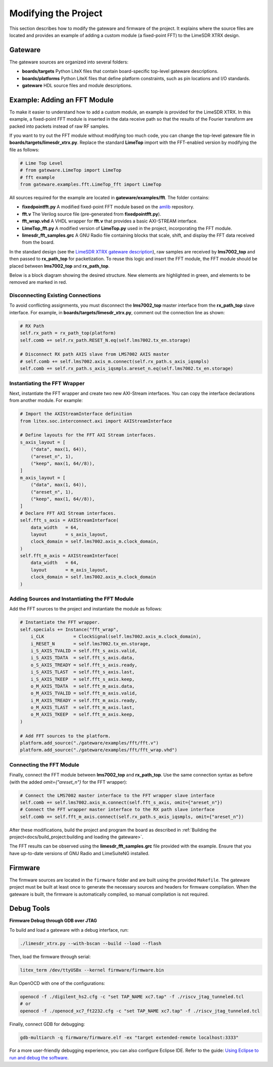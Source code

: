 Modifying the Project
=====================

This section describes how to modify the gateware and firmware of the project. It explains where the source files are located and provides an example of adding a custom module (a fixed-point FFT) to the LimeSDR XTRX design.

Gateware
--------
The gateware sources are organized into several folders:

- **boards/targets**
  Python LiteX files that contain board-specific top-level gateware descriptions.
- **boards/platforms**
  Python LiteX files that define platform constraints, such as pin locations and I/O standards.
- **gateware**
  HDL source files and module descriptions.

Example: Adding an FFT Module
-----------------------------
To make it easier to understand how to add a custom module, an example is provided for the LimeSDR XTRX. In this example, a fixed-point FFT module is inserted in the data receive path so that the results of the Fourier transform are packed into packets instead of raw RF samples.

If you want to try out the FFT module without modifying too much code, you can change the top-level gateware file in **boards/targets/limesdr_xtrx.py**. Replace the standard **LimeTop** import with the FFT-enabled version by modifying the file as follows:

.. code-block:: python

    # Lime Top Level
    # from gateware.LimeTop import LimeTop
    # fft example
    from gateware.examples.fft.LimeTop_fft import LimeTop

All sources required for the example are located in **gateware/examples/fft**. The folder contains:

- **fixedpointfft.py**
  A modified fixed-point FFT module based on the `amlib`_ repository.
- **fft.v**
  The Verilog source file (pre-generated from **fixedpointfft.py**).
- **fft_wrap.vhd**
  A VHDL wrapper for **fft.v** that provides a basic AXI-STREAM interface.
- **LimeTop_fft.py**
  A modified version of **LimeTop.py** used in the project, incorporating the FFT module.
- **limesdr_fft_samples.grc**
  A GNU Radio file containing blocks that scale, shift, and display the FFT data received from the board.

In the standard design (see the `LimeSDR XTRX gateware description`_), raw samples are received by **lms7002_top** and then passed to **rx_path_top** for packetization. To reuse this logic and insert the FFT module, the FFT module should be placed between **lms7002_top** and **rx_path_top**.

Below is a block diagram showing the desired structure. New elements are highlighted in green, and elements to be removed are marked in red.

.. figure:: limesdr-xtrx/images/limetop_block_diagram_fft.svg
   :width: 1000
   :alt: Block diagram showing FFT module insertion

Disconnecting Existing Connections
~~~~~~~~~~~~~~~~~~~~~~~~~~~~~~~~~~

To avoid conflicting assignments, you must disconnect the **lms7002_top** master interface from the **rx_path_top** slave interface. For example, in **boards/targets/limesdr_xtrx.py**, comment out the connection line as shown:

.. code-block:: python

    # RX Path
    self.rx_path = rx_path_top(platform)
    self.comb += self.rx_path.RESET_N.eq(self.lms7002.tx_en.storage)

    # Disconnect RX path AXIS slave from LMS7002 AXIS master
    # self.comb += self.lms7002.axis_m.connect(self.rx_path.s_axis_iqsmpls)
    self.comb += self.rx_path.s_axis_iqsmpls.areset_n.eq(self.lms7002.tx_en.storage)

Instantiating the FFT Wrapper
~~~~~~~~~~~~~~~~~~~~~~~~~~~~~

Next, instantiate the FFT wrapper and create two new AXI-Stream interfaces. You can copy the interface declarations from another module. For example:

.. code-block:: python

    # Import the AXIStreamInterface definition
    from litex.soc.interconnect.axi import AXIStreamInterface

    # Define layouts for the FFT AXI Stream interfaces.
    s_axis_layout = [
        ("data", max(1, 64)),
        ("areset_n", 1),
        ("keep", max(1, 64//8)),
    ]
    m_axis_layout = [
        ("data", max(1, 64)),
        ("areset_n", 1),
        ("keep", max(1, 64//8)),
    ]
    # Declare FFT AXI Stream interfaces.
    self.fft_s_axis = AXIStreamInterface(
        data_width   = 64,
        layout       = s_axis_layout,
        clock_domain = self.lms7002.axis_m.clock_domain,
    )
    self.fft_m_axis = AXIStreamInterface(
        data_width   = 64,
        layout       = m_axis_layout,
        clock_domain = self.lms7002.axis_m.clock_domain
    )

Adding Sources and Instantiating the FFT Module
~~~~~~~~~~~~~~~~~~~~~~~~~~~~~~~~~~~~~~~~~~~~~~~

Add the FFT sources to the project and instantiate the module as follows:

.. code-block:: python

    # Instantiate the FFT wrapper.
    self.specials += Instance("fft_wrap",
        i_CLK           = ClockSignal(self.lms7002.axis_m.clock_domain),
        i_RESET_N       = self.lms7002.tx_en.storage,
        i_S_AXIS_TVALID = self.fft_s_axis.valid,
        i_S_AXIS_TDATA  = self.fft_s_axis.data,
        o_S_AXIS_TREADY = self.fft_s_axis.ready,
        i_S_AXIS_TLAST  = self.fft_s_axis.last,
        i_S_AXIS_TKEEP  = self.fft_s_axis.keep,
        o_M_AXIS_TDATA  = self.fft_m_axis.data,
        o_M_AXIS_TVALID = self.fft_m_axis.valid,
        i_M_AXIS_TREADY = self.fft_m_axis.ready,
        o_M_AXIS_TLAST  = self.fft_m_axis.last,
        o_M_AXIS_TKEEP  = self.fft_m_axis.keep,
    )

    # Add FFT sources to the platform.
    platform.add_source("./gateware/examples/fft/fft.v")
    platform.add_source("./gateware/examples/fft/fft_wrap.vhd")

Connecting the FFT Module
~~~~~~~~~~~~~~~~~~~~~~~~~

Finally, connect the FFT module between **lms7002_top** and **rx_path_top**. Use the same connection syntax as before (with the added *omit={"areset_n"}* for the FFT wrapper):

.. code-block:: python

    # Connect the LMS7002 master interface to the FFT wrapper slave interface
    self.comb += self.lms7002.axis_m.connect(self.fft_s_axis, omit={"areset_n"})
    # Connect the FFT wrapper master interface to the RX path slave interface
    self.comb += self.fft_m_axis.connect(self.rx_path.s_axis_iqsmpls, omit={"areset_n"})

After these modifications, build the project and program the board as described in :ref:`Building the project<docs/build_project:building and loading the gateware>`.

The FFT results can be observed using the **limesdr_fft_samples.grc** file provided with the example. Ensure that you have up-to-date versions of GNU Radio and LimeSuiteNG installed.

.. figure:: limesdr-xtrx/images/gnuradio_fft.png
   :width: 1000
   :alt: Screenshot of FFT output in GNU Radio

.. _amlib: https://github.com/amaranth-farm/amlib
.. _LimeSDR XTRX gateware description: https://limesdrgw.myriadrf.org/docs/limesdr_xtrx
.. _LiteX documentation: https://github.com/enjoy-digital/litex/wiki/Reuse-a-(System)Verilog,-VHDL,-Amaranth,-Spinal-HDL,-Chisel-core

Firmware
--------
The firmware sources are located in the ``firmware`` folder and are built using the provided ``Makefile``. The gateware project must be built at least once to generate the necessary sources and headers for firmware compilation. When the gateware is built, the firmware is automatically compiled, so manual compilation is not required.

Debug Tools
-----------
**Firmware Debug through GDB over JTAG**

To build and load a gateware with a debug interface, run:

.. code-block:: bash

    ./limesdr_xtrx.py --with-bscan --build --load --flash

Then, load the firmware through serial:

.. code-block:: bash

    litex_term /dev/ttyUSBx --kernel firmware/firmware.bin

Run OpenOCD with one of the configurations:

.. code-block:: bash

    openocd -f ./digilent_hs2.cfg -c "set TAP_NAME xc7.tap" -f ./riscv_jtag_tunneled.tcl
    # or
    openocd -f ./openocd_xc7_ft2232.cfg -c "set TAP_NAME xc7.tap" -f ./riscv_jtag_tunneled.tcl

Finally, connect GDB for debugging:

.. code-block:: bash

    gdb-multiarch -q firmware/firmware.elf -ex "target extended-remote localhost:3333"

For a more user-friendly debugging experience, you can also configure Eclipse IDE. Refer to the guide:
`Using Eclipse to run and debug the software <https://github.com/SpinalHDL/VexRiscv?tab=readme-ov-file#using-eclipse-to-run-and-debug-the-software>`_.

